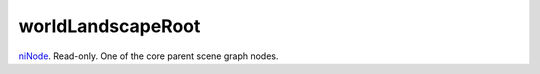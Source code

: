 worldLandscapeRoot
====================================================================================================

`niNode`_. Read-only. One of the core parent scene graph nodes.

.. _`niNode`: ../../../lua/type/niNode.html
